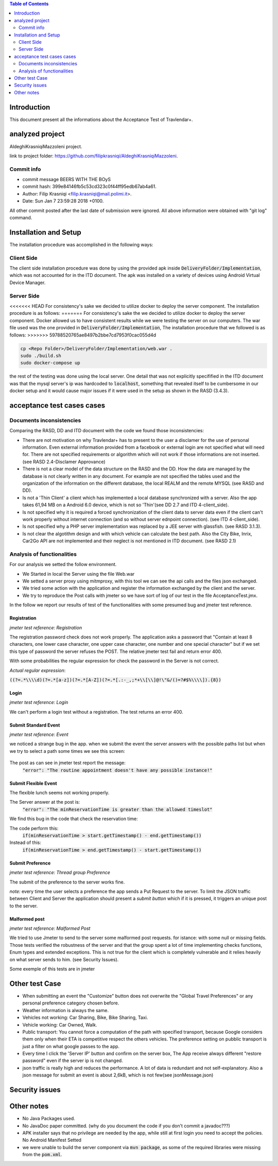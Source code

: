 .. contents:: Table of Contents
 :depth: 2

Introduction
============
This document present all the informations about the Acceptance Test of Travlendar+.

analyzed project
=================
AldeghiKrasniqiMazzoleni project.

link to project folder: 
https://github.com/filipkrasniqi/AldeghiKrasniqiMazzoleni.

Commit info
-----------

* commit message BEERS WITH THE BOyS
* commit hash: 399e84146fb5c53cd323c0f44ff95edb67ab4a61.
* Author: Filip Krasniqi <filip.krasniqi@mail.polimi.it>.
* Date: Sun Jan 7 23:59:28 2018 +0100.

All other commit posted after the last date of submission were ignored. All above information were obtained with "git log" command.

Installation and Setup
=======================
The installation procedure was accomplished in the following ways:

Client Side
-----------
The client side installation procedure was done by using the provided apk inside :code:`DeliveryFolder/Implementation`, which was not accounted for in the ITD document. The apk was installed on a variety of devices using Android Virtual Device Manager.

Server Side
-----------

<<<<<<< HEAD
For consistency's sake we decided to utilize docker to deploy the server component. The installation procedure is as follows:
=======
For consistency's sake the we decided to utilize docker to deploy the server component. Docker allowed us to have consistent results while we were testing the server on our computers. The war file used was the one provided in :code:`DeliveryFolder/Implementation`, The installation procedure that we followed is as follows:
>>>>>>> 59788520765ae8497b2bbe7cd7953f0cac055d4d

.. code::

  cp <Repo Folder>/DeliveryFolder/Implementation/web.war .
  sudo ./build.sh
  sudo docker-compose up

the rest of the testing was done using the local server. One detail that was not explicitly specifified in the ITD document was that the mysql server's ip was hardcoded to :code:`localhost`, something that revealed itself to be cumbersome in our docker setup and it would cause major issues if it were used in the setup as shown in the RASD (3.4.3).


acceptance test cases cases
============================

Documents inconsistencies
-------------------------

Comparing the RASD, DD and ITD document with the code we found those inconsistencies:

* There are not motivation on why Travlendar+ has to present to the user a disclamer for the use of personal information. Even external information provided from a facebook or external login are not specified what will need for. There are not specified requirements or algorithm which will not work if those informations are not inserted.(see RASD 2.4-Disclamer Approvance)

* There is not a clear model of the data structure on the RASD and the DD. How the data are managed by the database is not clearly written in any document. For example are not specified the tables used and the organization of the information on the different database, the local REALM and  the remote MYSQL (see RASD and DD).

* Is not a 'Thin Client' a client which has implemented a local database synchronized with a server. Also the app takes 61,94 MB on a Android 6.0 device, which is not so 'Thin'(see DD 2.7 and ITD 4-client_side).

* Is not specified why it is required a forced synchronization of the client data to server data even if the client can't work properly without internet connection (and so without server ednpoint connection). (see ITD 4-client_side).

* Is not specified why a PHP server implementation was replaced by a JEE server with glassfish. (see RASD 3.1.3).

* Is not clear the algotithm design and with which vehicle can calculate the best path. Also the City Bike, Inrix, Car2Go API are not implemented and their neglect is not mentioned in ITD document. (see RASD 2.1)

Analysis of functionalities
-----------------------------

For our analysis we setted the follow environment. 

* We Started in local the Server using the file Web.war

* We setted a server proxy using mitmproxy, with this tool we  can see the api calls and the files json exchanged.

* We tried some action with the application and register the information exchanged by the client and the server.

* We try to reproduce the Post calls with jmeter so we have sort of log of our test in the file AcceptanceTest.jmx.

In the follow we report our results of test of the functionalities with some presumed bug and jmeter test reference.

-------------
Registration
-------------
*jmeter test reference: Registration*

The registration password check does not work properly.
The application asks a password that "Contain at least 8 characters, one lower case character, one upper case character, one number and one special character" but if we set this type of password the server refuses the POST.
The relative jmeter test fail and return error 400.

With some probabilities the regular expression for check the password in the Server is not correct.

*Actual regular expression*: 

:code:`((?=.*\\\\d)(?=.*[a-z])(?=.*[A-Z])(?=.*[.:-_,;*+\\[\\]@!\"&/()=?#$%\\\\]).{8})`

------
Login
------
*jmeter test reference: Login*

We can't perform a login test without a registration.
The test returns an error 400.

----------------------
Submit Standard Event
----------------------
*jmeter test reference: Event*

we noticed a strange bug in the app. 
when we submit the event the server answers with the possible paths list but when we try to select a path some times we see this screen:

    .. image:: Resources/PathBug.png
       :height: 300px
       :width: 400 px
    
The post as can see in jmeter test report the message: 
    :code:`"error": "The routine appointment doesn't have any possible instance!"`

----------------------
Submit Flexible Event
----------------------

The flexible lunch seems not working properly.

The Server answer at the post is: 
    :code:`"error": "The minReservationTime is greater than the allowed timeslot"`

We find this bug in the code that check the reservation time:

The code perform this:
        :code:`if(minReservationTime > start.getTimestamp() - end.getTimestamp())` 

Instead of this: 
        :code:`if(minReservationTime > end.getTimestamp() - start.getTimestamp())`

------------------
Submit Preference
------------------
*jmeter test reference: Thread group Preference*

The submit of the preference to the server works fine.

*note:* every time the user selects a preference the app sends a Put Request to the server.
To limit the JSON traffic between Client and Server the application should present a `submit button` which if it is pressed, it triggers an unique post to the server.

---------------
Malformed post
---------------
*jmeter test reference: Malformed Post*

We tried to use Jmeter to send to the server some malformed post requests. for istance: with some null or missing fields.
Those tests verified the robustness of the server and that the group spent a lot of time implementing checks functions, Enum types and extended exceptions.
This is not true for the client which is completely vulnerable and it relies heavily on what server sends to him. (see Security Issues).

Some exemple of this tests are in jmeter


Other test Case
================

* When submitting an event the "Customize" button does not overwrite the "Global Travel Preferences" or any personal preference category chosen before.

* Weather information is always the same.

* Vehicles not working: Car Sharing, Bike, Bike Sharing, Taxi.

* Vehicle working: Car Owned, Walk.

* Public transport: You cannot force a computation of the path with specified transport, because Google considers them only when their ETA is competitive respect the others vehicles. The preference setting on pubblic transport is just a filter on what google passes to the app.   

* Every time I click the 'Server IP' button and confirm on the server box, The App receive always different "restore password" even if the server ip is not changed.  

* json traffic is really high and reduces the performance. A lot of data is redundant and not self-explanatory. Also a json message for submit an event is about 2,6kB, which is not few(see jsonMessage.json)


Security issues
===============


Other notes
============

* No Java Packages used.
* No JavaDoc paper committed. (why do you document the code if you don't commit a javadoc???)
* APK installer says that no privilege are needed by the app, while still at first login you need to accept the policies. No Android Manifest Setted
* we were unable to build the server component via :code:`mvn package`, as some of the required libraries were missing from the :code:`pom.xml`.
